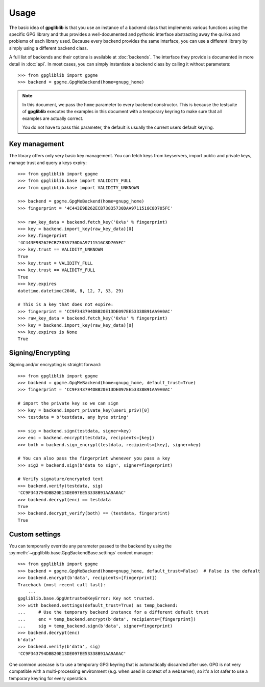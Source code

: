 #####
Usage
#####

The basic idea of **gpgliblib** is that you use an instance of a backend class that implements
various functions using the specific GPG library and thus provides a well-documented and pythonic
interface abstracting away the quirks and problems of each library used. Because every backend
provides the same interface, you can use a different library by simply using a different backend
class.

A full list of backends and their options is available at :doc:`backends`. The interface they
provide is documented in more detail in :doc:`api`.  In most cases, you can simply instantiate a
backend class by calling it without parameters::

   >>> from gpgliblib import gpgme
   >>> backend = gpgme.GpgMeBackend(home=gnupg_home)

.. NOTE::

   In this document, we pass the ``home`` parameter to every backend constructor. This is because
   the testsuite of **gpgliblib** executes the examples in this document with a temporary keyring
   to make sure that all examples are actually correct.

   You do not have to pass this parameter, the default is usually the current users default
   keyring.

**************
Key management
**************

The library offers only very basic key management. You can fetch keys from keyservers, import
public and private keys, manage trust and query a keys expiry::

   >>> from gpgliblib import gpgme
   >>> from gpgliblib.base import VALIDITY_FULL
   >>> from gpgliblib.base import VALIDITY_UNKNOWN
   
   >>> backend = gpgme.GpgMeBackend(home=gnupg_home)
   >>> fingerprint = '4C443E9B262ECB73835730DAA9711516C8D705FC'
   
   >>> raw_key_data = backend.fetch_key('0x%s' % fingerprint)
   >>> key = backend.import_key(raw_key_data)[0]
   >>> key.fingerprint
   '4C443E9B262ECB73835730DAA9711516C8D705FC'
   >>> key.trust == VALIDITY_UNKNOWN
   True
   >>> key.trust = VALIDITY_FULL
   >>> key.trust == VALIDITY_FULL
   True
   >>> key.expires
   datetime.datetime(2046, 8, 12, 7, 53, 29)

   # This is a key that does not expire:
   >>> fingerprint = 'CC9F343794DBB20E13DE097EE53338B91AA9A0AC'
   >>> raw_key_data = backend.fetch_key('0x%s' % fingerprint)
   >>> key = backend.import_key(raw_key_data)[0]
   >>> key.expires is None
   True

******************
Signing/Encrypting
******************

Signing and/or encrypting is straight forward::

   >>> from gpgliblib import gpgme
   >>> backend = gpgme.GpgMeBackend(home=gnupg_home, default_trust=True)
   >>> fingerprint = 'CC9F343794DBB20E13DE097EE53338B91AA9A0AC'

   # import the private key so we can sign
   >>> key = backend.import_private_key(user1_priv)[0]
   >>> testdata = b'testdata, any byte string'
   
   >>> sig = backend.sign(testdata, signer=key)
   >>> enc = backend.encrypt(testdata, recipients=[key])
   >>> both = backend.sign_encrypt(testdata, recipients=[key], signer=key)

   # You can also pass the fingerprint whenever you pass a key
   >>> sig2 = backend.sign(b'data to sign', signer=fingerprint)
   
   # Verify signature/encrypted text
   >>> backend.verify(testdata, sig)
   'CC9F343794DBB20E13DE097EE53338B91AA9A0AC'
   >>> backend.decrypt(enc) == testdata
   True
   >>> backend.decrypt_verify(both) == (testdata, fingerprint)
   True

***************
Custom settings
***************

You can temporarily override any parameter passed to the backend by using the
:py:meth:`~gpgliblib.base.GpgBackendBase.settings` context manager::

   >>> from gpgliblib import gpgme
   >>> backend = gpgme.GpgMeBackend(home=gnupg_home, default_trust=False)  # False is the default
   >>> backend.encrypt(b'data', recipients=[fingerprint])
   Traceback (most recent call last):
       ...
   gpgliblib.base.GpgUntrustedKeyError: Key not trusted.
   >>> with backend.settings(default_trust=True) as temp_backend:
   ...     # Use the temporary backend instance for a different default trust
   ...     enc = temp_backend.encrypt(b'data', recipients=[fingerprint])
   ...     sig = temp_backend.sign(b'data', signer=fingerprint)
   >>> backend.decrypt(enc)
   b'data'
   >>> backend.verify(b'data', sig)
   'CC9F343794DBB20E13DE097EE53338B91AA9A0AC'

One common usecase is to use a temporary GPG keyring that is automatically discarded after use. GPG
is not very compatible with a multi-processing environment (e.g. when used in context of a
webserver), so it's a lot safer to use a temporary keyring for every operation.
